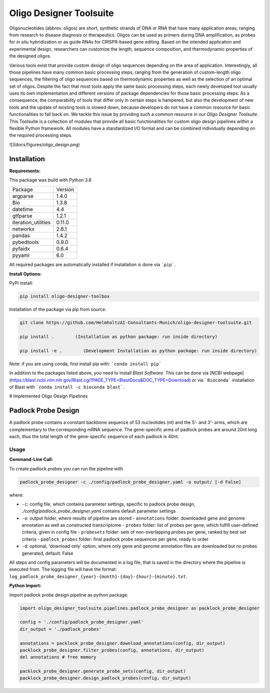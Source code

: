 Oligo Designer Toolsuite
========================

Oligonucleotides (abbrev. oligos) are short, synthetic strands of DNA or RNA that have many application areas, ranging from research to disease diagnosis or therapeutics. Oligos can be used as primers during DNA amplification, as probes for *in situ* hybridization or as guide RNAs for CRISPR-based gene editing. Based on the intended application and experimental design, researchers can customize the length, sequence composition, and thermodynamic properties of the designed oligos.

Various tools exist that provide custom design of oligo sequences depending on the area of application. Interestingly, all those pipelines have many common basic processing steps, ranging from the generation of custom-length oligo sequences, the filtering of oligo sequences based on thermodynamic properties as well as the selection of an optimal set of oligos. Despite the fact that most tools apply the same basic processing steps, each newly developed tool usually uses its own implementation and different versions of package dependencies for those basic processing steps. As a consequence, the comparability of tools that differ only in certain steps is hampered, but also the development of new tools and the update of existing tools is slowed down, because developers do not have a common resource for basic functionalities to fall back on. We tackle this issue by providing such a common resource in our *Oligo Designer Toolsuite*. This Toolsuite is a collection of modules that provide all basic functionalities for custom oligo design pipelines within a flexible Python framework. All modules have a standardized I/O format and can be combined individually depending on the required processing steps.

![](docs/figures/oligo_design.png)

Installation
------------

**Requirements:**

This package was build with Python 3.8

+---------------------+---------+
| Package             | Version |
+---------------------+---------+
| argparse            | 1.4.0   |
+---------------------+---------+
| Bio                 | 1.3.8   |
+---------------------+---------+
| datetime            | 4.4     |
+---------------------+---------+
| gtfparse            | 1.2.1   |
+---------------------+---------+
| iteration_utilities | 0.11.0  |
+---------------------+---------+
| networkx            | 2.8.1   |
+---------------------+---------+
| pandas              | 1.4.2   |
+---------------------+---------+
| pybedtools          | 0.9.0   |
+---------------------+---------+
| pyfaidx             | 0.6.4   |
+---------------------+---------+
| pyyaml              | 6.0     |
+---------------------+---------+


All required packages are automatically installed if installation is done via ```pip```.


**Install Options:**

PyPI install:

.. code-block:: bash

    pip install oligo-designer-toolbox


Installation of the package via pip from source:

.. code-block:: bash

   git clone https://github.com/HelmholtzAI-Consultants-Munich/oligo-designer-toolsuite.git

   pip install .        (Installation as python package: run inside directory)

   pip install -e .        (Development Installation as python package: run inside directory)


Note: if you are using conda, first install pip with: ```conda install pip```

In addition to the packages listed above, you need to install *Blast Software*. This can be done via [NCBI webpage](https://blast.ncbi.nlm.nih.gov/Blast.cgi?PAGE_TYPE=BlastDocs&DOC_TYPE=Download) or via ```Bioconda``` installation of Blast with ```conda install -c bioconda blast```.

# Implemented Oligo Design Pipelines

Padlock Probe Design
--------------------

A padlock probe contains a constant backbone sequence of 53 nucleotides (nt) and the 5’- and 3’- arms, which are complementary to the corresponding mRNA sequence. The gene-specific arms of padlock probes are around 20nt long each, thus the total length of the gene-specific sequence of each padlock is 40nt.


Usage
^^^^^

**Command-Line Call:**

To create padlock probes you can run the pipeline with

.. code-block:: bash

    padlock_probe_designer -c ./config/padlock_probe_designer.yaml -o output/ [-d False]

where:

- ``-c``: config file, which contains parameter settings, specific to padlock probe design, *./config/padlock_probe_designer.yaml* contains default parameter settings
- ``-o``: output folder, where results of pipeline are stored
  - ``annotations`` folder: downloaded gene and genome annotation as well as constructed transcriptome
  - ``probes`` folder: list of probes per gene, which fulfill user-defined criteria, given in config file
  - ``probesets`` folder: sets of non-overlapping probes per gene, ranked by best set criteria
  - ``padlock_probes`` folder: final padlock probe sequences per gene, ready to order
- ``-d``: optional, 'download only' option, where only gene and genome annotation files are downloaded but no probes generated, default: False

All steps and config parameters will be documented in a log file, that is saved in the directory where the pipeline is executed from. The logging file will have the format: ``log_padlock_probe_designer_{year}-{month}-{day}-{hour}-{minute}.txt``.

**Python Import:**

Import padlock probe design pipeline as python package:

.. code-block:: python

    import oligo_designer_toolsuite.pipelines.padlock_probe_designer as packlock_probe_designer

    config = './config/padlock_probe_designer.yaml'
    dir_output = './padlock_probes'

    annotations = packlock_probe_designer.download_annotations(config, dir_output)
    packlock_probe_designer.filter_probes(config, annotations, dir_output)
    del annotations # free memory

    packlock_probe_designer.generate_probe_sets(config, dir_output)
    packlock_probe_designer.design_padlock_probes(config, dir_output)

